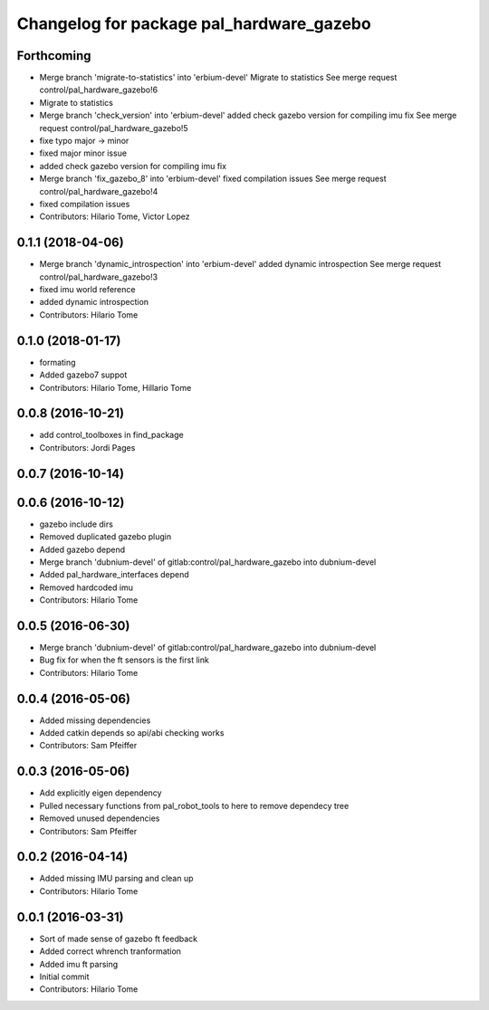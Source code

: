 ^^^^^^^^^^^^^^^^^^^^^^^^^^^^^^^^^^^^^^^^^
Changelog for package pal_hardware_gazebo
^^^^^^^^^^^^^^^^^^^^^^^^^^^^^^^^^^^^^^^^^

Forthcoming
-----------
* Merge branch 'migrate-to-statistics' into 'erbium-devel'
  Migrate to statistics
  See merge request control/pal_hardware_gazebo!6
* Migrate to statistics
* Merge branch 'check_version' into 'erbium-devel'
  added check gazebo version for compiling imu fix
  See merge request control/pal_hardware_gazebo!5
* fixe typo major -> minor
* fixed major minor issue
* added check gazebo version for compiling imu fix
* Merge branch 'fix_gazebo_8' into 'erbium-devel'
  fixed compilation issues
  See merge request control/pal_hardware_gazebo!4
* fixed compilation issues
* Contributors: Hilario Tome, Victor Lopez

0.1.1 (2018-04-06)
------------------
* Merge branch 'dynamic_introspection' into 'erbium-devel'
  added dynamic introspection
  See merge request control/pal_hardware_gazebo!3
* fixed imu world reference
* added dynamic introspection
* Contributors: Hilario Tome

0.1.0 (2018-01-17)
------------------
* formating
* Added gazebo7 suppot
* Contributors: Hilario Tome, Hillario Tome

0.0.8 (2016-10-21)
------------------
* add control_toolboxes in find_package
* Contributors: Jordi Pages

0.0.7 (2016-10-14)
------------------

0.0.6 (2016-10-12)
------------------
* gazebo include dirs
* Removed duplicated gazebo plugin
* Added gazebo depend
* Merge branch 'dubnium-devel' of gitlab:control/pal_hardware_gazebo into dubnium-devel
* Added pal_hardware_interfaces depend
* Removed hardcoded imu
* Contributors: Hilario Tome

0.0.5 (2016-06-30)
------------------
* Merge branch 'dubnium-devel' of gitlab:control/pal_hardware_gazebo into dubnium-devel
* Bug fix for when the ft sensors is the first link
* Contributors: Hilario Tome

0.0.4 (2016-05-06)
------------------
* Added missing dependencies
* Added catkin depends so api/abi checking works
* Contributors: Sam Pfeiffer

0.0.3 (2016-05-06)
------------------
* Add explicitly eigen dependency
* Pulled necessary functions from pal_robot_tools to here to remove dependecy tree
* Removed unused dependencies
* Contributors: Sam Pfeiffer

0.0.2 (2016-04-14)
------------------
* Added missing IMU parsing and clean up
* Contributors: Hilario Tome

0.0.1 (2016-03-31)
------------------
* Sort of made sense of gazebo ft feedback
* Added correct whrench tranformation
* Added imu ft parsing
* Initial commit
* Contributors: Hilario Tome
